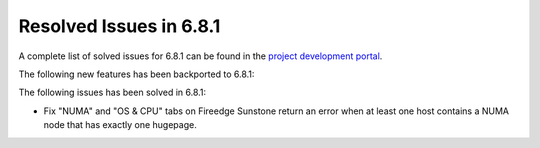 .. _resolved_issues_681:

Resolved Issues in 6.8.1
--------------------------------------------------------------------------------

A complete list of solved issues for 6.8.1 can be found in the `project development portal <https://github.com/OpenNebula/one/milestone/71?closed=1>`__.

The following new features has been backported to 6.8.1:


The following issues has been solved in 6.8.1:

- Fix "NUMA" and "OS & CPU" tabs on Fireedge Sunstone return an error when at least one host contains a NUMA node that has exactly one hugepage.
